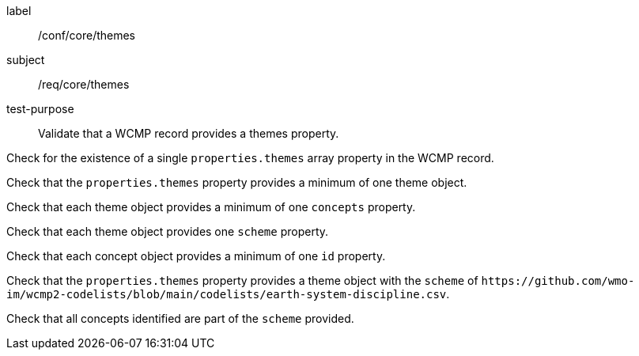 [[ats_core_themes]]
====
[%metadata]
label:: /conf/core/themes
subject:: /req/core/themes
test-purpose:: Validate that a WCMP record provides a themes property.

[.component,class=test method]
=====
[.component,class=step]
--
Check for the existence of a single `+properties.themes+` array property in the WCMP record.
--

[.component,class=step]
--
Check that the `+properties.themes+` property provides a minimum of one theme object.
--

[.component,class=step]
--
Check that each theme object provides a minimum of one `+concepts+` property.
--

[.component,class=step]
--
Check that each theme object provides one `+scheme+` property.
--

[.component,class=step]
--
Check that each concept object provides a minimum of one `+id+` property.
--

=====


[.component,class=test method]
=====

[.component,class=step]
--
Check that the `+properties.themes+` property provides a theme object with the `+scheme+` of `+https://github.com/wmo-im/wcmp2-codelists/blob/main/codelists/earth-system-discipline.csv+`.
--

[.component,class=step]
--
Check that all concepts identified are part of the `+scheme+` provided.
--

=====
====
